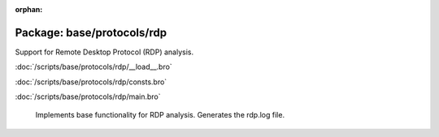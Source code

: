 :orphan:

Package: base/protocols/rdp
===========================

Support for Remote Desktop Protocol (RDP) analysis.

:doc:`/scripts/base/protocols/rdp/__load__.bro`


:doc:`/scripts/base/protocols/rdp/consts.bro`


:doc:`/scripts/base/protocols/rdp/main.bro`

   Implements base functionality for RDP analysis. Generates the rdp.log file.

